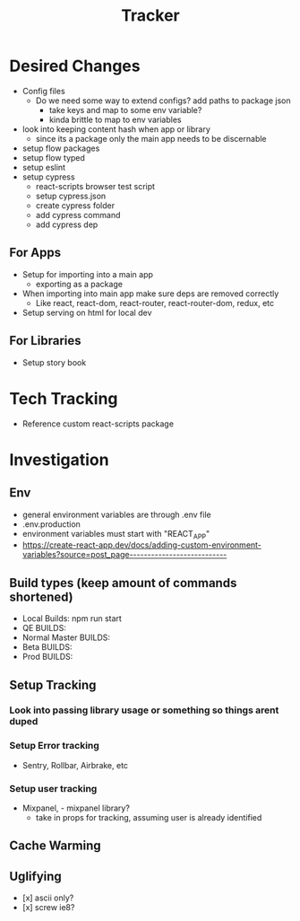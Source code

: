 #+TITLE: Tracker

* Desired Changes
- Config files
  - Do we need some way to extend configs? add paths to package json
    - take keys and map to some env variable?
    - kinda brittle to map to env variables
- look into keeping content hash when app or library
  - since its a package only the main app needs to be discernable
- setup flow packages
- setup flow typed
- setup eslint
- setup cypress
  - react-scripts browser test script
  - setup cypress.json
  - create cypress folder
  - add cypress command
  - add cypress dep
** For Apps
- Setup for importing into a main app
  - exporting as a package
- When importing into main app make sure deps are removed correctly
  - Like react, react-dom, react-router, react-router-dom, redux, etc
- Setup serving on html for local dev
** For Libraries
- Setup story book
* Tech Tracking
- Reference custom react-scripts package
* Investigation
** Env
- general environment variables are through .env file
- .env.production
- environment variables must start with "REACT_APP"
- https://create-react-app.dev/docs/adding-custom-environment-variables?source=post_page---------------------------
** Build types (keep amount of commands shortened)
- Local Builds: npm run start
- QE BUILDS:
- Normal Master BUILDS:
- Beta BUILDS:
- Prod BUILDS:
** Setup Tracking
*** Look into passing library usage or something so things arent duped
*** Setup Error tracking
- Sentry, Rollbar, Airbrake, etc
*** Setup user tracking
- Mixpanel, - mixpanel library?
  - take in props for tracking, assuming user is already identified
** Cache Warming
** Uglifying
- [x] ascii only?
- [x] screw ie8?
